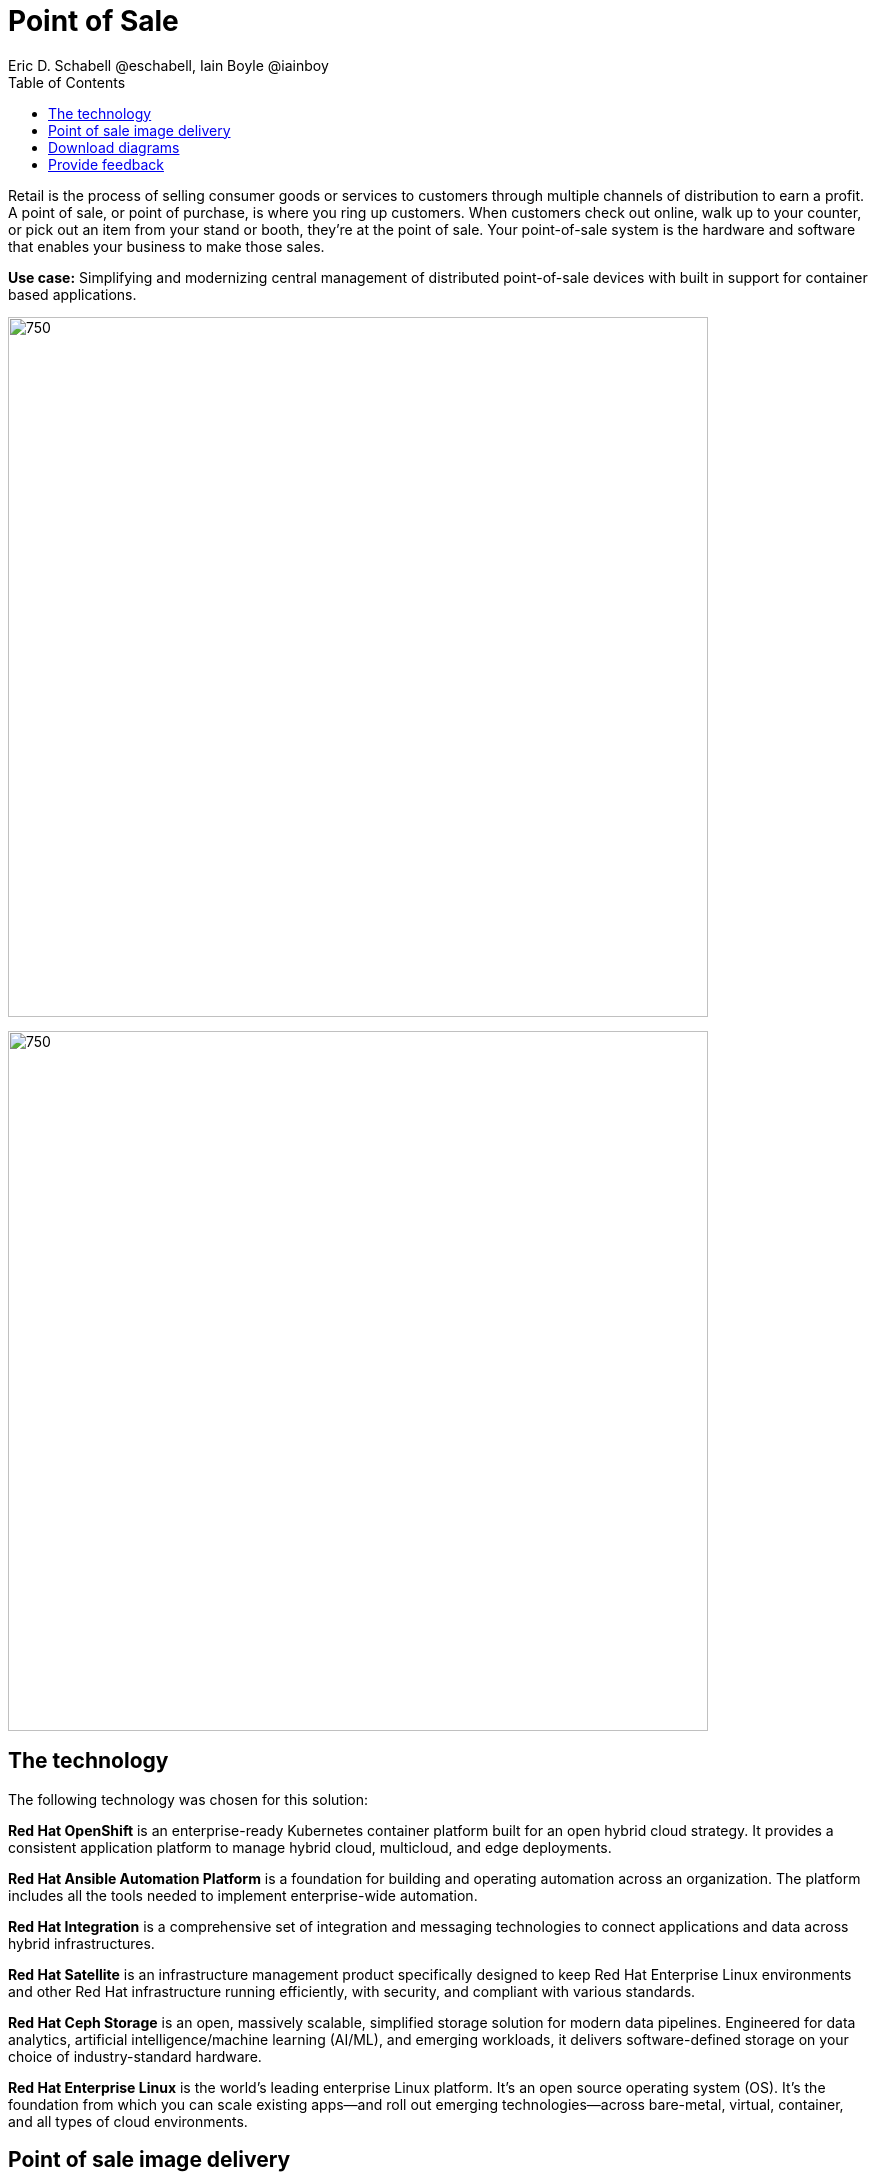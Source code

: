 = Point of Sale
Eric D. Schabell @eschabell, Iain Boyle @iainboy
:homepage: https://gitlab.com/osspa/portfolio-architecture-examples
:imagesdir: images
:icons: font
:source-highlighter: prettify
:toc: left
:toclevels: 5

Retail is the process of selling consumer goods or services to customers through multiple channels of distribution to
earn a profit. A point of sale, or point of purchase, is where you ring up customers. When customers check out online,
walk up to your counter, or pick out an item from your stand or booth, they're at the point of sale. Your point-of-sale
system is the hardware and software that enables your business to make those sales.

*Use case:* Simplifying and modernizing central management of distributed point-of-sale devices with built in support
for container based applications.

--
image:https://gitlab.com/osspa/portfolio-architecture-examples/-/raw/main/images/intro-marketectures/pos-marketing-slide.png[750,700]
--


image:https://gitlab.com/osspa/portfolio-architecture-examples/-/raw/main/images/logical-diagrams/retail-pos-ld.png[750, 700]


== The technology

The following technology was chosen for this solution:

*Red Hat OpenShift* is an enterprise-ready Kubernetes container platform built for an open hybrid cloud strategy.
It provides a consistent application platform to manage hybrid cloud, multicloud, and edge deployments.

*Red Hat Ansible Automation Platform* is a foundation for building and operating automation across an organization.
The platform includes all the tools needed to implement enterprise-wide automation.

*Red Hat Integration* is a comprehensive set of integration and messaging technologies to connect applications and
data across hybrid infrastructures.

*Red Hat Satellite* is an infrastructure management product specifically designed to keep Red Hat Enterprise Linux
environments and other Red Hat infrastructure running efficiently, with security, and compliant with various standards.

*Red Hat Ceph Storage* is an open, massively scalable, simplified storage solution for modern data pipelines.
Engineered for data analytics, artificial intelligence/machine learning (AI/ML), and emerging workloads, it delivers
software-defined storage on your choice of industry-standard hardware.

*Red Hat Enterprise Linux* is the world’s leading enterprise Linux platform. It’s an open source operating system
(OS). It’s the foundation from which you can scale existing apps—and roll out emerging technologies—across bare-metal,
virtual, container, and all types of cloud environments.


== Point of sale image delivery
--
image:https://gitlab.com/osspa/portfolio-architecture-examples/-/raw/main/images/schematic-diagrams/retail-pos-sd.png[750, 700]
--

The above diagram demonstrates a solution to deliver images of point of sale devices and store applications across
diverse retail landscapes. It tackles the challenges of standardizing how to support both legacy infrastructure needs
at the point of sale, as well as positioning a retail organization for the cloud native development future of their
business.

The SKU Catalog is maintained with available items for sale in the running inventory. The sales data cache is where
all sales activities are collected and held for sharing to the retail organization. Point of sale is an onsite
application and is the main focus of providing an end point application image pipeline for use throughout the retail
organization.

The store server is a part of the infrastructure that hosts the elements needed to facilitate on site point of sale
image pipelines and the daily management of communication, sales data, and stock control information. The SKU Catalog
takes input from each point of sale in the store. The image cache hosts the retail organizations centrally developed
collection of point of sale images.

== Download diagrams
View and download all of the diagrams above in our open source tooling site.
--
https://www.redhat.com/architect/portfolio/tool/index.html?#gitlab.com/osspa/portfolio-architecture-examples/-/raw/main/diagrams/retail-pos.drawio[[Open Diagrams]]
--

== Provide feedback 
You can offer to help correct or enhance this architecture by filing an https://gitlab.com/osspa/portfolio-architecture-examples/-/blob/main/pointofsale.adoc[issue or submitting a merge request against this Portfolio Architecture product in our GitLab repositories].

